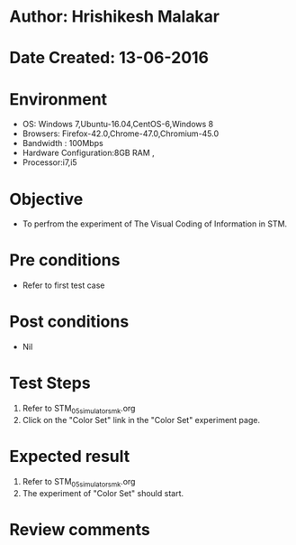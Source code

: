 * Author: Hrishikesh Malakar
* Date Created: 13-06-2016
* Environment
  - OS: Windows 7,Ubuntu-16.04,CentOS-6,Windows 8
  - Browsers: Firefox-42.0,Chrome-47.0,Chromium-45.0
  - Bandwidth : 100Mbps
  - Hardware Configuration:8GB RAM , 
  - Processor:i7,i5

* Objective
  - To perfrom the experiment of The Visual Coding of Information in STM.

* Pre conditions
  - Refer to first test case 
  
* Post conditions
   - Nil
* Test Steps
  1. Refer to STM_05_simulator_smk.org
  2. Click on the "Color Set" link in the "Color Set" experiment page.

 
* Expected result
  1. Refer to STM_05_simulator_smk.org
  2. The experiment of "Color Set" should start.
  

* Review comments

